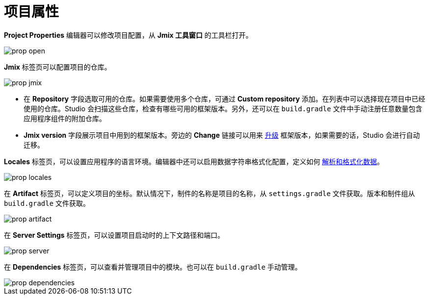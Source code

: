 = 项目属性

*Project Properties* 编辑器可以修改项目配置，从 *Jmix 工具窗口* 的工具栏打开。

image::prop-open.png[align="center"]

*Jmix* 标签页可以配置项目的仓库。

image::prop-jmix.png[align="center"]

* 在 *Repository* 字段选取可用的仓库。如果需要使用多个仓库，可通过 *Custom repository* 添加。在列表中可以选择现在项目中已经使用的仓库。Studio 会扫描这些仓库，检查有哪些可用的框架版本。另外，还可以在 `build.gradle` 文件中手动注册任意数量包含应用程序组件的附加仓库。
* *Jmix version* 字段展示项目中用到的框架版本。旁边的 *Change* 链接可以用来 xref:studio:project.adoc#upgrading-project[升级] 框架版本，如果需要的话，Studio 会进行自动迁移。

*Locales* 标签页，可以设置应用程序的语言环境。编辑器中还可以启用数据字符串格式化配置，定义如何 xref:data-model:data-types.adoc#localized-format-strings[解析和格式化数据]。

image::prop-locales.png[align="center"]

在 *Artifact* 标签页，可以定义项目的坐标。默认情况下，制件的名称是项目的名称，从 `settings.gradle` 文件获取。版本和制件组从 `build.gradle` 文件获取。

image::prop-artifact.png[align="center"]

在 *Server Settings* 标签页，可以设置项目启动时的上下文路径和端口。

image::prop-server.png[align="center"]

在 *Dependencies* 标签页，可以查看并管理项目中的模块。也可以在 `build.gradle` 手动管理。

image::prop-dependencies.png[align="center"]

